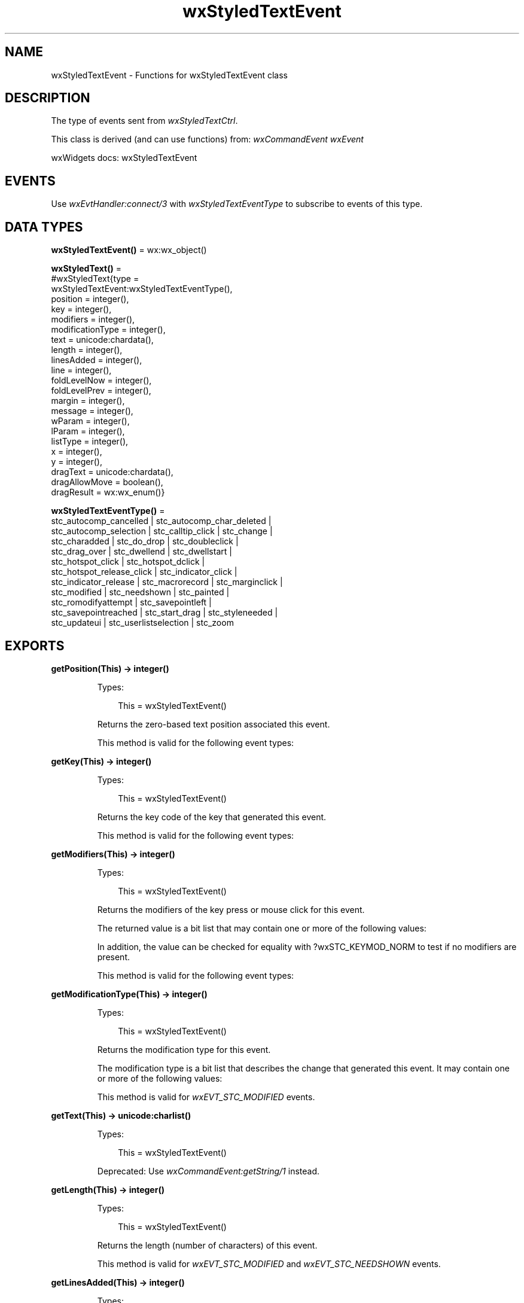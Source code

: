 .TH wxStyledTextEvent 3 "wx 2.2.2" "wxWidgets team." "Erlang Module Definition"
.SH NAME
wxStyledTextEvent \- Functions for wxStyledTextEvent class
.SH DESCRIPTION
.LP
The type of events sent from \fIwxStyledTextCtrl\fR\&\&.
.LP
This class is derived (and can use functions) from: \fIwxCommandEvent\fR\& \fIwxEvent\fR\&
.LP
wxWidgets docs: wxStyledTextEvent
.SH "EVENTS"

.LP
Use \fIwxEvtHandler:connect/3\fR\& with \fIwxStyledTextEventType\fR\& to subscribe to events of this type\&.
.SH DATA TYPES
.nf

\fBwxStyledTextEvent()\fR\& = wx:wx_object()
.br
.fi
.nf

\fBwxStyledText()\fR\& = 
.br
    #wxStyledText{type =
.br
                      wxStyledTextEvent:wxStyledTextEventType(),
.br
                  position = integer(),
.br
                  key = integer(),
.br
                  modifiers = integer(),
.br
                  modificationType = integer(),
.br
                  text = unicode:chardata(),
.br
                  length = integer(),
.br
                  linesAdded = integer(),
.br
                  line = integer(),
.br
                  foldLevelNow = integer(),
.br
                  foldLevelPrev = integer(),
.br
                  margin = integer(),
.br
                  message = integer(),
.br
                  wParam = integer(),
.br
                  lParam = integer(),
.br
                  listType = integer(),
.br
                  x = integer(),
.br
                  y = integer(),
.br
                  dragText = unicode:chardata(),
.br
                  dragAllowMove = boolean(),
.br
                  dragResult = wx:wx_enum()}
.br
.fi
.nf

\fBwxStyledTextEventType()\fR\& = 
.br
    stc_autocomp_cancelled | stc_autocomp_char_deleted |
.br
    stc_autocomp_selection | stc_calltip_click | stc_change |
.br
    stc_charadded | stc_do_drop | stc_doubleclick |
.br
    stc_drag_over | stc_dwellend | stc_dwellstart |
.br
    stc_hotspot_click | stc_hotspot_dclick |
.br
    stc_hotspot_release_click | stc_indicator_click |
.br
    stc_indicator_release | stc_macrorecord | stc_marginclick |
.br
    stc_modified | stc_needshown | stc_painted |
.br
    stc_romodifyattempt | stc_savepointleft |
.br
    stc_savepointreached | stc_start_drag | stc_styleneeded |
.br
    stc_updateui | stc_userlistselection | stc_zoom
.br
.fi
.SH EXPORTS
.LP
.nf

.B
getPosition(This) -> integer()
.br
.fi
.br
.RS
.LP
Types:

.RS 3
This = wxStyledTextEvent()
.br
.RE
.RE
.RS
.LP
Returns the zero-based text position associated this event\&.
.LP
This method is valid for the following event types:
.RE
.LP
.nf

.B
getKey(This) -> integer()
.br
.fi
.br
.RS
.LP
Types:

.RS 3
This = wxStyledTextEvent()
.br
.RE
.RE
.RS
.LP
Returns the key code of the key that generated this event\&.
.LP
This method is valid for the following event types:
.RE
.LP
.nf

.B
getModifiers(This) -> integer()
.br
.fi
.br
.RS
.LP
Types:

.RS 3
This = wxStyledTextEvent()
.br
.RE
.RE
.RS
.LP
Returns the modifiers of the key press or mouse click for this event\&.
.LP
The returned value is a bit list that may contain one or more of the following values:
.LP
In addition, the value can be checked for equality with ?wxSTC_KEYMOD_NORM to test if no modifiers are present\&.
.LP
This method is valid for the following event types:
.RE
.LP
.nf

.B
getModificationType(This) -> integer()
.br
.fi
.br
.RS
.LP
Types:

.RS 3
This = wxStyledTextEvent()
.br
.RE
.RE
.RS
.LP
Returns the modification type for this event\&.
.LP
The modification type is a bit list that describes the change that generated this event\&. It may contain one or more of the following values:
.LP
This method is valid for \fIwxEVT_STC_MODIFIED\fR\& events\&.
.RE
.LP
.nf

.B
getText(This) -> unicode:charlist()
.br
.fi
.br
.RS
.LP
Types:

.RS 3
This = wxStyledTextEvent()
.br
.RE
.RE
.RS
.LP
Deprecated: Use \fIwxCommandEvent:getString/1\fR\& instead\&.
.RE
.LP
.nf

.B
getLength(This) -> integer()
.br
.fi
.br
.RS
.LP
Types:

.RS 3
This = wxStyledTextEvent()
.br
.RE
.RE
.RS
.LP
Returns the length (number of characters) of this event\&.
.LP
This method is valid for \fIwxEVT_STC_MODIFIED\fR\& and \fIwxEVT_STC_NEEDSHOWN\fR\& events\&.
.RE
.LP
.nf

.B
getLinesAdded(This) -> integer()
.br
.fi
.br
.RS
.LP
Types:

.RS 3
This = wxStyledTextEvent()
.br
.RE
.RE
.RS
.LP
Returns the number of lines added or deleted with this event\&.
.LP
This method is valid for \fIwxEVT_STC_MODIFIED\fR\& events when the result of \fIgetModificationType/1\fR\& includes ?wxSTC_MOD_INSERTTEXT or ?wxSTC_MOD_DELETETEXT\&.
.RE
.LP
.nf

.B
getLine(This) -> integer()
.br
.fi
.br
.RS
.LP
Types:

.RS 3
This = wxStyledTextEvent()
.br
.RE
.RE
.RS
.LP
Returns zero-based line number for this event\&.
.LP
This method is valid for \fIwxEVT_STC_DOUBLECLICK\fR\& and \fIwxEVT_STC_MODIFIED\fR\& events\&.
.RE
.LP
.nf

.B
getFoldLevelNow(This) -> integer()
.br
.fi
.br
.RS
.LP
Types:

.RS 3
This = wxStyledTextEvent()
.br
.RE
.RE
.RS
.LP
Returns the current fold level for the line\&.
.LP
This method is valid for \fIwxEVT_STC_MODIFIED\fR\& events when the result of \fIgetModificationType/1\fR\& includes ?wxSTC_MOD_CHANGEFOLD\&.
.RE
.LP
.nf

.B
getFoldLevelPrev(This) -> integer()
.br
.fi
.br
.RS
.LP
Types:

.RS 3
This = wxStyledTextEvent()
.br
.RE
.RE
.RS
.LP
Returns previous fold level for the line\&.
.LP
This method is valid for \fIwxEVT_STC_MODIFIED\fR\& events when the result of \fIgetModificationType/1\fR\& includes ?wxSTC_MOD_CHANGEFOLD\&.
.RE
.LP
.nf

.B
getMargin(This) -> integer()
.br
.fi
.br
.RS
.LP
Types:

.RS 3
This = wxStyledTextEvent()
.br
.RE
.RE
.RS
.LP
Returns the zero-based index of the margin that generated this event\&.
.LP
This method is valid for \fIwxEVT_STC_MARGINCLICK\fR\& and \fIwxEVT_STC_MARGIN_RIGHT_CLICK\fR\& events\&.
.RE
.LP
.nf

.B
getMessage(This) -> integer()
.br
.fi
.br
.RS
.LP
Types:

.RS 3
This = wxStyledTextEvent()
.br
.RE
.RE
.RS
.LP
Returns a message number while a macro is being recorded\&.
.LP
Many of the \fIwxStyledTextCtrl\fR\& methods such as \fIwxStyledTextCtrl:insertText/3\fR\& and \fIwxStyledTextCtrl:paste/1\fR\& have an event number associated with them\&. This method returns that number while a macro is being recorded so that the macro can be played back later\&.
.LP
This method is valid for \fIwxEVT_STC_MACRORECORD\fR\& events\&.
.RE
.LP
.nf

.B
getWParam(This) -> integer()
.br
.fi
.br
.RS
.LP
Types:

.RS 3
This = wxStyledTextEvent()
.br
.RE
.RE
.RS
.LP
Returns value of the WParam field for this event\&.
.LP
This method is valid for \fIwxEVT_STC_MACRORECORD\fR\& events\&.
.RE
.LP
.nf

.B
getLParam(This) -> integer()
.br
.fi
.br
.RS
.LP
Types:

.RS 3
This = wxStyledTextEvent()
.br
.RE
.RE
.RS
.LP
Returns the value of the LParam field for this event\&.
.LP
This method is valid for \fIwxEVT_STC_MACRORECORD\fR\& events\&.
.RE
.LP
.nf

.B
getListType(This) -> integer()
.br
.fi
.br
.RS
.LP
Types:

.RS 3
This = wxStyledTextEvent()
.br
.RE
.RE
.RS
.LP
Returns the list type for this event\&.
.LP
The list type is an integer passed to a list when it is created with the \fIwxStyledTextCtrl:userListShow/3\fR\& method and can be used to distinguish lists if more than one is used\&.
.LP
This method is valid for \fIwxEVT_STC_AUTOCOMP_SELECTION_CHANGE\fR\& and \fIwxEVT_STC_USERLISTSELECTION\fR\& events\&.
.RE
.LP
.nf

.B
getX(This) -> integer()
.br
.fi
.br
.RS
.LP
Types:

.RS 3
This = wxStyledTextEvent()
.br
.RE
.RE
.RS
.LP
Returns the X coordinate of the mouse for this event\&.
.LP
This method is valid for the following event types:
.RE
.LP
.nf

.B
getY(This) -> integer()
.br
.fi
.br
.RS
.LP
Types:

.RS 3
This = wxStyledTextEvent()
.br
.RE
.RE
.RS
.LP
Returns the Y coordinate of the mouse for this event\&.
.LP
This method is valid for the following event types:
.RE
.LP
.nf

.B
getDragText(This) -> unicode:charlist()
.br
.fi
.br
.RS
.LP
Types:

.RS 3
This = wxStyledTextEvent()
.br
.RE
.RE
.RS
.LP
Deprecated: Use \fIwxCommandEvent:getString/1\fR\& instead\&.
.RE
.LP
.nf

.B
getDragAllowMove(This) -> boolean()
.br
.fi
.br
.RS
.LP
Types:

.RS 3
This = wxStyledTextEvent()
.br
.RE
.RE
.RS
.RE
.LP
.nf

.B
getDragResult(This) -> wx:wx_enum()
.br
.fi
.br
.RS
.LP
Types:

.RS 3
This = wxStyledTextEvent()
.br
.RE
.RE
.RS
.LP
Returns drag result for this event\&.
.LP
This method is valid for \fIwxEVT_STC_DRAG_OVER\fR\& and \fIwxEVT_STC_DO_DROP\fR\& events\&.
.RE
.LP
.nf

.B
getShift(This) -> boolean()
.br
.fi
.br
.RS
.LP
Types:

.RS 3
This = wxStyledTextEvent()
.br
.RE
.RE
.RS
.LP
Returns true if the Shift key is pressed\&.
.LP
This method is valid for the following event types:
.RE
.LP
.nf

.B
getControl(This) -> boolean()
.br
.fi
.br
.RS
.LP
Types:

.RS 3
This = wxStyledTextEvent()
.br
.RE
.RE
.RS
.LP
Returns true if the Control key is pressed\&.
.LP
This method is valid for the following event types:
.RE
.LP
.nf

.B
getAlt(This) -> boolean()
.br
.fi
.br
.RS
.LP
Types:

.RS 3
This = wxStyledTextEvent()
.br
.RE
.RE
.RS
.LP
Returns true if the Alt key is pressed\&.
.LP
This method is valid for the following event types:
.RE